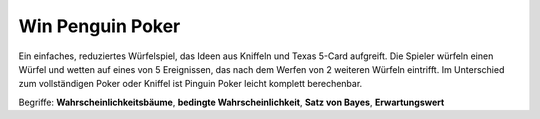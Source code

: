 
Win Penguin Poker
=================

|image3|

Ein einfaches, reduziertes Würfelspiel, das Ideen aus Kniffeln und Texas
5-Card aufgreift. Die Spieler würfeln einen Würfel und wetten auf eines
von 5 Ereignissen, das nach dem Werfen von 2 weiteren Würfeln eintrifft.
Im Unterschied zum vollständigen Poker oder Kniffel ist Pinguin Poker
leicht komplett berechenbar.

Begriffe: **Wahrscheinlichkeitsbäume**, **bedingte Wahrscheinlichkeit**,
**Satz von Bayes**, **Erwartungswert**

.. |image3| image:: ../images/pingupoker.jpg
